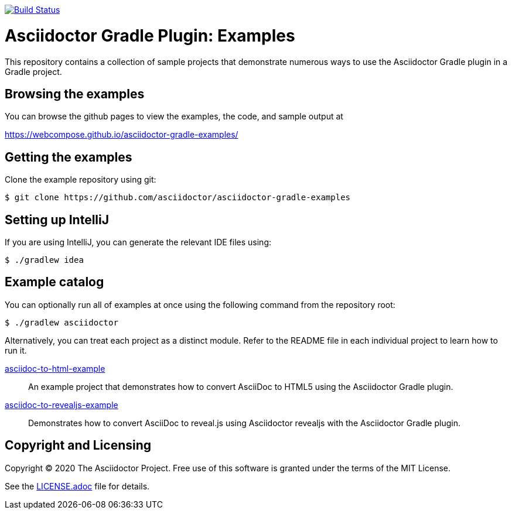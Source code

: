 image::https://travis-ci.org/asciidoctor/asciidoctor-gradle-examples.svg?branch=master[Build Status,link=https://travis-ci.org/asciidoctor/asciidoctor-gradle-examples]

= Asciidoctor Gradle Plugin: Examples

This repository contains a collection of sample projects that demonstrate numerous ways to use the Asciidoctor Gradle
plugin in a Gradle project.

== Browsing the examples

You can browse the github pages to view the examples, the code, and sample output at

https://webcompose.github.io/asciidoctor-gradle-examples/

== Getting the examples

Clone the example repository using git:

 $ git clone https://github.com/asciidoctor/asciidoctor-gradle-examples
 
== Setting up IntelliJ

If you are using IntelliJ, you can generate the relevant IDE files using:

 $ ./gradlew idea
 
== Example catalog

You can optionally run all of examples at once using the following command from the repository root:

 $ ./gradlew asciidoctor

Alternatively, you can treat each project as a distinct module. Refer to the README file in each individual project to
learn how to run it.


link:asciidoc-to-html-example/README.adoc[asciidoc-to-html-example]::
An example project that demonstrates how to convert AsciiDoc to HTML5 using the Asciidoctor Gradle plugin.

link:asciidoc-to-revealjs-example/README.adoc[asciidoc-to-revealjs-example]::
Demonstrates how to convert AsciiDoc to reveal.js using Asciidoctor revealjs with the Asciidoctor Gradle plugin.

== Copyright and Licensing

Copyright (C) 2020 The Asciidoctor Project.
Free use of this software is granted under the terms of the MIT License.

See the link:LICENSE.adoc[] file for details.
